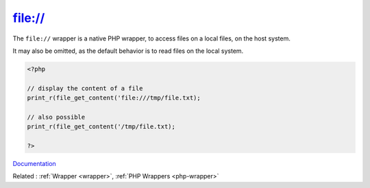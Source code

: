 .. _wrapper-file:
.. meta::
	:description:
		file://: The ``file://`` wrapper is a native PHP wrapper, to access files on a local files, on the host system.
	:twitter:card: summary_large_image
	:twitter:site: @exakat
	:twitter:title: file://
	:twitter:description: file://: The ``file://`` wrapper is a native PHP wrapper, to access files on a local files, on the host system
	:twitter:creator: @exakat
	:twitter:image:src: https://php-dictionary.readthedocs.io/en/latest/_static/logo.png
	:og:image: https://php-dictionary.readthedocs.io/en/latest/_static/logo.png
	:og:title: file://
	:og:type: article
	:og:description: The ``file://`` wrapper is a native PHP wrapper, to access files on a local files, on the host system
	:og:url: https://php-dictionary.readthedocs.io/en/latest/dictionary/wrapper-file.ini.html
	:og:locale: en
.. raw:: html

	<script type="application/ld+json">{"@context":"https:\/\/schema.org","@graph":[{"@type":"WebPage","@id":"https:\/\/php-dictionary.readthedocs.io\/en\/latest\/tips\/debug_zval_dump.html","url":"https:\/\/php-dictionary.readthedocs.io\/en\/latest\/tips\/debug_zval_dump.html","name":"file:\/\/","isPartOf":{"@id":"https:\/\/www.exakat.io\/"},"datePublished":"Wed, 05 Mar 2025 15:10:46 +0000","dateModified":"Wed, 05 Mar 2025 15:10:46 +0000","description":"The ``file:\/\/`` wrapper is a native PHP wrapper, to access files on a local files, on the host system","inLanguage":"en-US","potentialAction":[{"@type":"ReadAction","target":["https:\/\/php-dictionary.readthedocs.io\/en\/latest\/dictionary\/file:\/\/.html"]}]},{"@type":"WebSite","@id":"https:\/\/www.exakat.io\/","url":"https:\/\/www.exakat.io\/","name":"Exakat","description":"Smart PHP static analysis","inLanguage":"en-US"}]}</script>


file://
-------

The ``file://`` wrapper is a native PHP wrapper, to access files on a local files, on the host system.

It may also be omitted, as the default behavior is to read files on the local system.


.. code-block:: php
   
   <?php
   
   // display the content of a file
   print_r(file_get_content('file:///tmp/file.txt);
   
   // also possible
   print_r(file_get_content('/tmp/file.txt);
   
   ?>


`Documentation <https://www.php.net/manual/en/wrappers.file.php>`__

Related : :ref:`Wrapper <wrapper>`, :ref:`PHP Wrappers <php-wrapper>`
